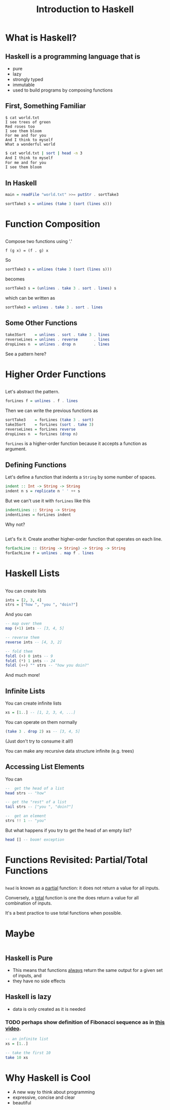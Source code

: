 #+TITLE: Introduction to Haskell
#+REVEAL_THEME: night
#+OPTIONS: toc:nil, num:nil, timestamp:nil
#+REVEAL_ROOT: https://cdn.jsdelivr.net/npm/reveal.js@4.0.2

* What is Haskell?

** Haskell is a programming language that is
#+ATTR_REVEAL: :frag (roll-in)
- pure
- lazy
- strongly typed
- immutable
- used to build programs by composing functions

** First, Something Familiar
#+begin_src shell
$ cat world.txt
I see trees of green
Red roses too
I see them bloom
For me and for you
And I think to myself
What a wonderful world
#+end_src
#+begin_src bash :results pp
$ cat world.txt | sort | head -n 3
And I think to myself
For me and for you
I see them bloom
#+end_src

#+results:

** In Haskell
#+ATTR_REVEAL: :frag roll-in
#+begin_src haskell
main = readFile "world.txt" >>= putStr . sortTake3

sortTake3 s = unlines (take 3 (sort (lines s)))
#+end_src

* Function Composition

** 
Compose two functions using '.'
#+begin_src
f (g x) = (f . g) x
#+end_src

#+ATTR_REVEAL: :frag roll-in
#+begin_block
So
#+begin_src haskell
sortTake3 s = unlines (take 3 (sort (lines s)))
#+end_src
#+end_block

#+ATTR_REVEAL: :frag roll-in
#+begin_block
becomes
#+begin_src haskell
sortTake3 s = (unlines . take 3 . sort . lines) s
#+end_src
#+end_block

#+ATTR_REVEAL: :frag roll-in
#+begin_block
which can be written as
#+begin_src haskell
sortTake3 = unlines . take 3 . sort . lines
#+end_src
#+end_block

** Some Other Functions
#+BEGIN_SRC haskell
take3Sort    = unlines . sort . take 3 . lines
reverseLines = unlines . reverse       . lines
dropLines n  = unlines . drop n        . lines
#+END_SRC

#+ATTR_REVEAL: :frag roll-in
See a pattern here?

#+ATTR_REVEAL: :frag roll-in


* Higher Order Functions

** 
Let's abstract the pattern.

#+BEGIN_SRC haskell
forLines f = unlines . f . lines
#+END_SRC

#+ATTR_REVEAL: :frag roll-in
#+BEGIN_BLOCK
Then we can write the previous functions as
#+BEGIN_SRC haskell
sortTake3    = forLines (take 3 . sort)
take3Sort    = forLines (sort . take 3)
reverseLines = forLines reverse
dropLines n  = forLines (drop n)
#+END_SRC
#+END_BLOCK

#+ATTR_REVEAL: :frag roll-in
~forLines~ is a higher-order function because it accepts a function as argument.

** Defining Functions
#+ATTR_REVEAL: :frag roll-in
#+BEGIN_BLOCK
Let's define a function that indents a ~String~ by some number of spaces.
#+BEGIN_SRC haskell
indent :: Int -> String -> String
indent n s = replicate n ' ' ++ s
#+END_SRC
#+END_BLOCK

#+ATTR_REVEAL: :frag roll-in
#+BEGIN_BLOCK
But we can't use it with ~forLines~ like this
#+BEGIN_SRC haskell
indentLines :: String -> String
indentLines = forLines indent
#+END_SRC
#+END_BLOCK

#+ATTR_REVEAL: :frag roll-in
Why not?

** 
Let's fix it.  Create another higher-order function that operates on each line.
#+begin_src haskell
forEachLine :: (String -> String) -> String -> String
forEachLine f = unlines . map f . lines
#+end_src

* Haskell Lists

** 
You can create lists
#+begin_src haskell
ints = [2, 3, 4]
strs = ["how ", "you ", "doin?"]
#+end_src

#+ATTR_REVEAL: :frag roll-in
#+BEGIN_BLOCK
And you can
#+BEGIN_SRC haskell
-- map over them
map (+1) ints -- [3, 4, 5]

-- reverse them
reverse ints -- [4, 3, 2]

-- fold them
foldl (+) 0 ints -- 9
foldl (*) 1 ints -- 24
foldl (++) "" strs -- "how you doin?"
#+END_SRC
#+END_BLOCK

#+ATTR_REVEAL: :frag roll-in
And much more!

** Infinite Lists
You can create infinite lists
#+begin_src haskell
xs = [1..] -- [1, 2, 3, 4, ...]
#+end_src

#+ATTR_REVEAL: :frag roll-in
#+BEGIN_BLOCK
You can operate on them normally
#+begin_src haskell
(take 3 . drop 2) xs -- [3, 4, 5]
#+end_src
#+END_BLOCK

#+ATTR_REVEAL: :frag roll-in
(Just don't try to consume it all!)

#+ATTR_REVEAL: :frag roll-in
You can make any recursive data structure infinite (e.g. trees)

** Accessing List Elements
You can
#+begin_src haskell
--  get the head of a list
head strs -- "how"

-- get the "rest" of a list
tail strs -- ["you ", "doin?"]

--  get an element
strs !! 1 -- "you"
#+end_src

#+ATTR_REVEAL: :frag roll-in
But what happens if you try to get the head of an empty list?
#+ATTR_REVEAL: :frag roll-in
#+begin_src haskell
head [] -- boom! exception
#+end_src

* Functions Revisited: Partial/Total Functions

** 
~head~ is known as a _partial_ function: it does not return a value for all inputs.

#+ATTR_REVEAL: :frag roll-in
Conversely, a _total_ function is one the does return a value for all combination of inputs.

#+ATTR_REVEAL: :frag roll-in
It's a best practice to use total functions when possible.

* Maybe
#+ATTR_REVEAL: :frag roll-in
#+BEGIN_SRC haskell

#+END_SRC

** Haskell is Pure
#+ATTR_REVEAL: :frag (roll-in)
- This means that functions _always_ return the same output for a given set of inputs, and
- they have no side effects

** Haskell is lazy
#+ATTR_REVEAL: :frag (roll-in)
- data is only created as it is needed

*** TODO perhaps show definition of Fibonacci sequence as in [[https://www.youtube.com/watch?v=apBWkBDVlow][this video]].

#+ATTR_REVEAL: :frag roll-in
#+begin_src haskell :results pp
-- an infinite list
xs = [1..]

-- take the first 10
take 10 xs
#+end_src

#+results: 
| 1 | 2 | 3 | 4 | 5 | 6 | 7 | 8 | 9 | 10 |

* Why Haskell is Cool
- A new way to think about programming
- expressive, concise and clear
- beautiful
